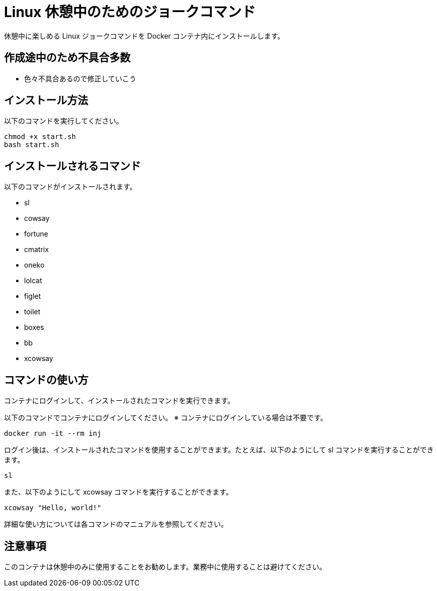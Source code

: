 = Linux 休憩中のためのジョークコマンド

休憩中に楽しめる Linux ジョークコマンドを Docker コンテナ内にインストールします。

== 作成途中のため不具合多数

- 色々不具合あるので修正していこう

== インストール方法

以下のコマンドを実行してください。

[source,bash]
----
chmod +x start.sh
bash start.sh
----

== インストールされるコマンド

以下のコマンドがインストールされます。

- sl
- cowsay
- fortune
- cmatrix
- oneko
- lolcat
- figlet
- toilet
- boxes
- bb
- xcowsay

== コマンドの使い方

コンテナにログインして、インストールされたコマンドを実行できます。

以下のコマンドでコンテナにログインしてください。
※ コンテナにログインしている場合は不要です。
[source,bash]
----
docker run -it --rm inj
----

ログイン後は、インストールされたコマンドを使用することができます。たとえば、以下のようにして sl コマンドを実行することができます。

[source,bash]
----
sl
----

また、以下のようにして xcowsay コマンドを実行することができます。

[source,bash]
----
xcowsay "Hello, world!"
----

詳細な使い方については各コマンドのマニュアルを参照してください。

== 注意事項

このコンテナは休憩中のみに使用することをお勧めします。業務中に使用することは避けてください。
